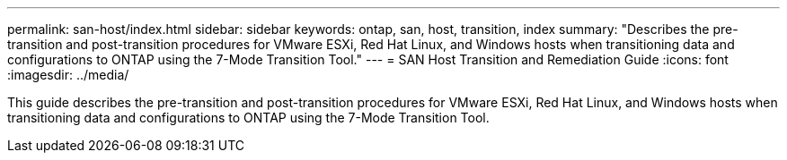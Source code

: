 ---
permalink: san-host/index.html
sidebar: sidebar
keywords: ontap, san, host, transition, index
summary: "Describes the pre-transition and post-transition procedures for VMware ESXi, Red Hat Linux, and Windows hosts when transitioning data and configurations to ONTAP using the 7-Mode Transition Tool."
---
= SAN Host Transition and Remediation Guide
:icons: font
:imagesdir: ../media/

[.lead]
This guide describes the pre-transition and post-transition procedures for VMware ESXi, Red Hat Linux, and Windows hosts when transitioning data and configurations to ONTAP using the 7-Mode Transition Tool.
